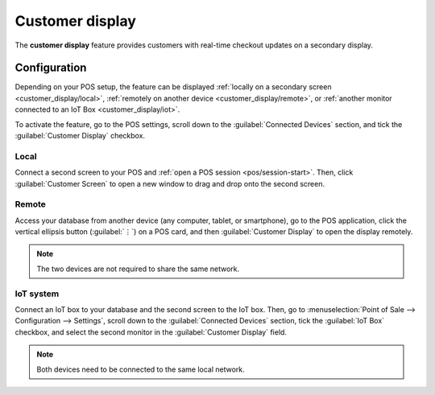 ================
Customer display
================

The **customer display** feature provides customers with real-time checkout updates on a secondary
display.

.. image:: customer_display/display.png
   :alt: customer screen

Configuration
=============

Depending on your POS setup, the feature can be displayed :ref:`locally on a secondary screen
<customer_display/local>`, :ref:`remotely on another device <customer_display/remote>`, or
:ref:`another monitor connected to an IoT Box <customer_display/iot>`.

To activate the feature, go to the POS settings, scroll down to the :guilabel:`Connected Devices`
section, and tick the :guilabel:`Customer Display` checkbox.

.. image:: customer_display/feature-setting.png
   :alt: customer display setting checkbox

.. _customer_display/local:

Local
-----

Connect a second screen to your POS and :ref:`open a POS session <pos/session-start>`. Then, click
:guilabel:`Customer Screen` to open a new window to drag and drop onto the second screen.

.. _customer_display/remote:

Remote
------

Access your database from another device (any computer, tablet, or smartphone), go to the POS
application, click the vertical ellipsis button (:guilabel:`⋮`) on a POS card, and then
:guilabel:`Customer Display` to open the display remotely.

.. note::
   The two devices are not required to share the same network.

.. _customer_display/iot:

IoT system
----------

Connect an IoT box to your database and the second screen to the IoT box. Then, go to
:menuselection:`Point of Sale --> Configuration --> Settings`, scroll down to the
:guilabel:`Connected Devices` section, tick the :guilabel:`IoT Box` checkbox, and select the second
monitor in the :guilabel:`Customer Display` field.

.. image:: customer_display/iot-setting.png
   :alt: iot setting to connect a customer display

.. note::
   Both devices need to be connected to the same local network.

.. seealso::
   :doc:`../configuration/pos_iot`
